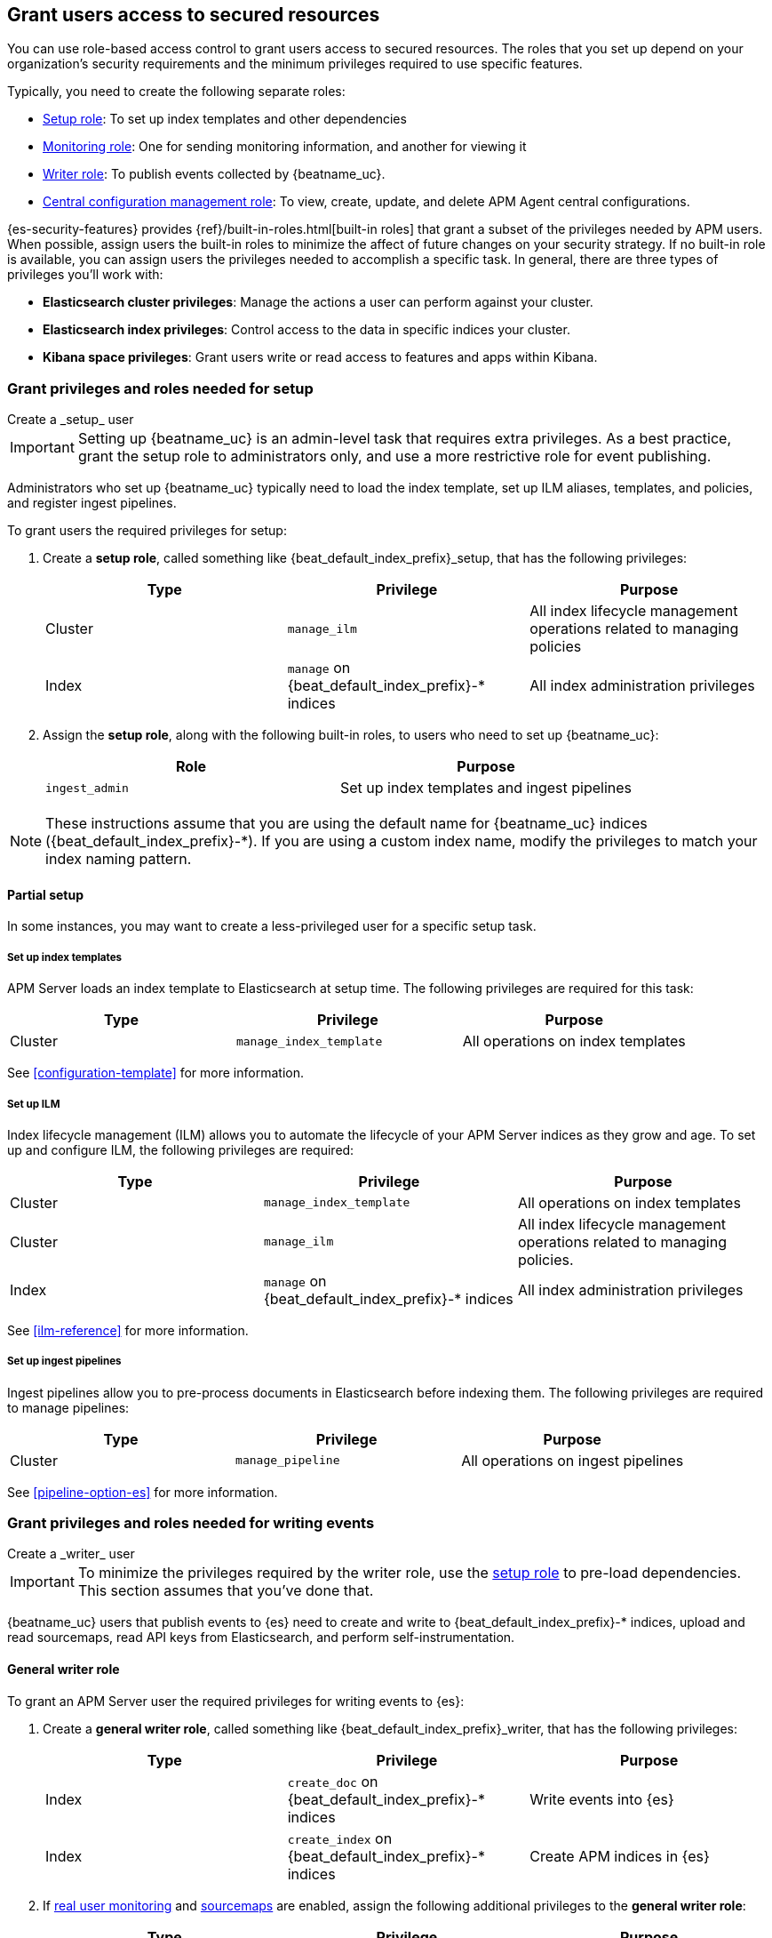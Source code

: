 [role="xpack"]
[[feature-roles]]
== Grant users access to secured resources

You can use role-based access control to grant users access to secured
resources. The roles that you set up depend on your organization's security
requirements and the minimum privileges required to use specific features.

Typically, you need to create the following separate roles:

* <<privileges-to-setup-beats,Setup role>>: To set up index templates and
other dependencies
* <<privileges-to-publish-monitoring,Monitoring role>>: One for sending monitoring
information, and another for viewing it
* <<privileges-to-publish-events,Writer role>>: To publish events collected by {beatname_uc}.
* <<privileges-agent-central-config,Central configuration management role>>: To view, create,
update, and delete APM Agent central configurations.

{es-security-features} provides {ref}/built-in-roles.html[built-in roles] that grant a
subset of the privileges needed by APM users.
When possible, assign users the built-in roles to minimize the affect of future changes on your security strategy.
If no built-in role is available, you can assign users the privileges needed to accomplish a specific task.
In general, there are three types of privileges you'll work with:

* **Elasticsearch cluster privileges**: Manage the actions a user can perform against your cluster.
* **Elasticsearch index privileges**: Control access to the data in specific indices your cluster.
* **Kibana space privileges**: Grant users write or read access to features and apps within Kibana.

////
***********************************  ***********************************
***********************************  ***********************************
////

[[privileges-to-setup-beats]]
=== Grant privileges and roles needed for setup

++++
<titleabbrev>Create a _setup_ user</titleabbrev>
++++

IMPORTANT: Setting up {beatname_uc} is an admin-level task that requires extra
privileges. As a best practice, grant the setup role to administrators only, and
use a more restrictive role for event publishing.

Administrators who set up {beatname_uc} typically need to load the index template,
set up ILM aliases, templates, and policies, and register ingest pipelines.

To grant users the required privileges for setup:

. Create a *setup role*, called something like +{beat_default_index_prefix}_setup+, that has
the following privileges:
+
[options="header"]
|====
|Type | Privilege | Purpose

|Cluster
|`manage_ilm`
|All index lifecycle management operations related to managing policies

|Index
|`manage` on +{beat_default_index_prefix}-*+ indices
|All index administration privileges
|====

. Assign the *setup role*, along with the following built-in roles, to users who
need to set up {beatname_uc}:
+
[options="header"]
|====
|Role | Purpose

|`ingest_admin`
|Set up index templates and ingest pipelines
|====

NOTE: These instructions assume that you are using the default name for
{beatname_uc} indices (+{beat_default_index_prefix}-*+).
If you are using a custom index name, modify the privileges to
match your index naming pattern.

[float]
==== Partial setup

In some instances, you may want to create a less-privileged user for a specific setup task.

[float]
===== Set up index templates

APM Server loads an index template to Elasticsearch at setup time.
The following privileges are required for this task:

[options="header"]
|====
|Type | Privilege | Purpose

|Cluster
|`manage_index_template`
|All operations on index templates
|====

See <<configuration-template>> for more information.

[float]
===== Set up ILM

Index lifecycle management (ILM) allows you to automate the lifecycle of your APM Server indices as they grow and age.
To set up and configure ILM, the following privileges are required:

[options="header"]
|====
|Type | Privilege | Purpose

|Cluster
|`manage_index_template`
|All operations on index templates

|Cluster
|`manage_ilm`
|All index lifecycle management operations related to managing policies.

|Index
|`manage` on +{beat_default_index_prefix}-*+ indices
|All index administration privileges
|====

See <<ilm-reference>> for more information.

[float]
===== Set up ingest pipelines

Ingest pipelines allow you to pre-process documents in Elasticsearch before indexing them.
The following privileges are required to manage pipelines:

[options="header"]
|====
|Type | Privilege | Purpose

|Cluster
|`manage_pipeline`
|All operations on ingest pipelines
|====

See <<pipeline-option-es>> for more information.

////
***********************************  ***********************************
***********************************  ***********************************
////

[[privileges-to-publish-events]]
=== Grant privileges and roles needed for writing events

++++
<titleabbrev>Create a _writer_ user</titleabbrev>
++++

IMPORTANT: To minimize the privileges required by the writer role,
use the <<privileges-to-setup-beats,setup role>> to pre-load dependencies.
This section assumes that you've done that.

{beatname_uc} users that publish events to {es} need to create and write to +{beat_default_index_prefix}-*+
indices, upload and read sourcemaps, read API keys from Elasticsearch, and perform self-instrumentation.

[float]
==== General writer role

To grant an APM Server user the required privileges for writing events to {es}:

. Create a *general writer role*, called something like +{beat_default_index_prefix}_writer+,
that has the following privileges:
+
[options="header"]
|====
|Type | Privilege | Purpose

|Index
|`create_doc` on +{beat_default_index_prefix}-*+ indices
|Write events into {es}

|Index
|`create_index` on +{beat_default_index_prefix}-*+ indices
|Create APM indices in {es}
|====

. If <<configuration-rum,real user monitoring>> and <<sourcemaps,sourcemaps>> are enabled,
assign the following additional privileges to the *general writer role*:
+
[options="header"]
|====
|Type | Privilege | Purpose

|Index
|`read` on +{beat_default_index_prefix}-*sourcemap+ indices
|Read sourcemaps from {es}
|====

. Assign the *general writer role* to users who need to publish {beatname_uc} data.

[float]
==== Specific writer roles

Instead of creating a *general writer role*,
individual publishing tasks, like writing events or uploading sourcemaps,
can be performed by dedicated users with stricter privileges.

[float]
===== Sourcemap writer role

To create an {beatname_uc} user that can write sourcemaps to {es}:

. Create a *sourcemap writer role*, called something like +{beat_default_index_prefix}_sourcemap+,
that has the following privileges:
+
[options="header"]
|====
|Type | Privilege | Purpose

|Index
|`create_doc` on +{beat_default_index_prefix}-*+ indices
|Write APM events into {es}

|Index
|`create_index` on +{beat_default_index_prefix}-*+ indices
|Create APM indices in {es}
|====

. Assign the *sourcemap writer role* to users who need to publish sourcemaps.

////
***********************************  ***********************************
***********************************  ***********************************
////

[[privileges-to-publish-monitoring]]
=== Grant privileges and roles needed for monitoring

++++
<titleabbrev>Create a _monitoring_ user</titleabbrev>
++++

{es-security-features} provides built-in users and roles for publishing and viewing monitoring data.
The privileges and roles needed to publish monitoring data
depend on the method used to collect that data.

* <<privileges-to-publish-monitoring-write>>
** <<privileges-to-publish-monitoring-internal>>
** <<privileges-to-publish-monitoring-metricbeat>>
* <<privileges-to-publish-monitoring-view>>

[float]
[[privileges-to-publish-monitoring-write]]
==== Publish monitoring data

[IMPORTANT]
====
**{ecloud} users:** This section does not apply to our
https://www.elastic.co/cloud/elasticsearch-service[hosted {ess}].
Monitoring on {ecloud} is enabled by clicking the *Enable* button in the *Monitoring* panel.
====

[float]
[[privileges-to-publish-monitoring-internal]]
===== Internal collection

If you're using <<monitoring-internal-collection,internal collection>> to
collect metrics about {beatname_uc}, {security-features} provides
the +{beat_monitoring_user}+ {ref}/built-in-users.html[built-in user] and
+{beat_monitoring_user}+ {ref}/built-in-roles.html[built-in role] to send
monitoring information. You can use the built-in user, if it's available in your
environment, or create a user who has the privileges needed to send monitoring
information.

If you use the built-in +{beat_monitoring_user}+ user,
make sure you set the password before using it.

If you don't use the +{beat_monitoring_user}+ user:

--
. Create a *monitoring role*, called something like
+{beat_default_index_prefix}_monitoring_writer+, that has the following privileges:
+
[options="header"]
|====
|Type | Privilege | Purpose

|Index
|`create_index` on `.monitoring-beats-*` indices
|Create monitoring indices in {es}

|Index
|`create_doc` on `.monitoring-beats-*` indices
|Write monitoring events into {es}
|====
+
. Assign the *monitoring role* to users who need to write monitoring data to {es}.
--

[float]
[[privileges-to-publish-monitoring-metricbeat]]
===== Metricbeat collection

NOTE: When using Metricbeat to collect metrics,
no roles or users need to be created with APM Server.
See <<monitoring-metricbeat-collection>>
for complete details on setting up Metricbeat collection.

If you're <<monitoring-metricbeat-collection,using {metricbeat}>> to collect
metrics about {beatname_uc}, {security-features} provides the `remote_monitoring_user`
{ref}/built-in-users.html[built-in user], and the `remote_monitoring_collector`
and `remote_monitoring_agent` {ref}/built-in-roles.html[built-in roles] for
collecting and sending monitoring information. You can use the built-in user, if
it's available in your environment, or create a user who has the privileges
needed to collect and send monitoring information.

If you use the built-in `remote_monitoring_user` user,
make sure you set the password before using it.

If you don't use the `remote_monitoring_user` user:

--
. Create a *monitoring user* on the production cluster who will collect and send monitoring
information. Assign the following roles to the *monitoring user*:
+
[options="header"]
|====
|Role | Purpose

|`remote_monitoring_collector`
|Collect monitoring metrics from {beatname_uc}

|`remote_monitoring_agent`
|Send monitoring data to the monitoring cluster
|====
--

[float]
[[privileges-to-publish-monitoring-view]]
==== View monitoring data

To grant users the required privileges for viewing monitoring data:

. Create a *monitoring role*, called something like
+{beat_default_index_prefix}_monitoring_viewer+, that has the following privileges:
+
[options="header"]
|====
|Type | Privilege | Purpose

| Spaces
|`Read` on Stack monitoring
|Read-only access to the Stack Monitoring feature in {kib}.

| Spaces
|`Read` on Dashboards
|Read-only access to the Dashboards feature in {kib}.
|====
+
. Assign the *monitoring role*, along with the following built-in roles, to users who
need to view monitoring data for {beatname_uc}:
+
[options="header"]
|====
|Role | Purpose

|`monitoring_user`
|Grants access to monitoring indices for {beatname_uc}
|====

////
***********************************  ***********************************
***********************************  ***********************************
////

[[privileges-agent-central-config]]
=== Grant privileges and roles needed for APM Agent central configuration

++++
<titleabbrev>Create a _central config_ user</titleabbrev>
++++

[[privileges-agent-central-config-server]]
==== APM Server central configuration management

APM Server acts as a proxy between your APM agents and the APM app.
The APM app communicates any changed settings to APM Server so that your agents only need to poll the Server
to determine which central configuration settings have changed.

To grant an APM Server user with the required privileges for managing central configuration,
assign the user the following privileges:

[options="header"]
|====
|Type | Privilege | Purpose

| Spaces
|`Read` on {beat_kib_app}
|Allow {beatname_uc} to manage central configurations via the {beat_kib_app}
|====

TIP: Looking for privileges and roles needed use central configuration from the APM app or APM app API?
See {kibana-ref}/apm-app-central-config-user.html[APM app central configuration user].

////
***********************************  ***********************************
***********************************  ***********************************
////

// [[privileges-create-api-keys]]
// === Grant privileges and roles needed to create APM Server API keys

// ++++
// <titleabbrev>Create an _APM API key_ user</titleabbrev>
// ++++

// CONTENT

////
***********************************  ***********************************
***********************************  ***********************************
////

[[more-security-roles]]
=== Additional APM users and roles

In addition to the {beatname_uc} users described in this documentation,
you'll likely need to create users for other APM tasks:

* An {kibana-ref}/apm-app-reader.html[APM reader], for {kib} users who need to view the APM app,
or create and edit visualizations that access +{beat_default_index_prefix}-*+ data.
* Various {kibana-ref}/apm-app-api-user.html[APM app API users],
for interacting with the APIs exposed by the APM app.

[float]
[[learn-more-security]]
=== Learn more about users and roles

Want to learn more about creating users and roles? See
{ref}/secure-cluster.html[Secure a cluster]. Also see:

* {ref}/security-privileges.html[Security privileges] for a description of
available privileges
* {ref}/built-in-roles.html[Built-in roles] for a description of roles that
you can assign to users
